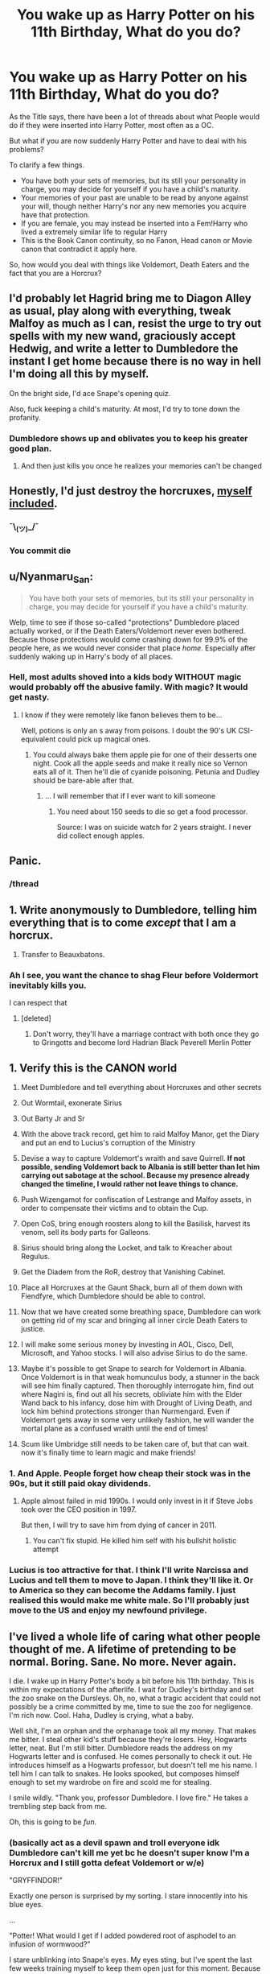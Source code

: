 #+TITLE: You wake up as Harry Potter on his 11th Birthday, What do you do?

* You wake up as Harry Potter on his 11th Birthday, What do you do?
:PROPERTIES:
:Author: aAlouda
:Score: 68
:DateUnix: 1590786118.0
:DateShort: 2020-May-30
:FlairText: Discussion
:END:
As the Title says, there have been a lot of threads about what People would do if they were inserted into Harry Potter, most often as a OC.

But what if you are now suddenly Harry Potter and have to deal with his problems?

To clarify a few things.

- You have both your sets of memories, but its still your personality in charge, you may decide for yourself if you have a child's maturity.
- Your memories of your past are unable to be read by anyone against your will, though neither Harry's nor any new memories you acquire have that protection.
- If you are female, you may instead be inserted into a Fem!Harry who lived a extremely similar life to regular Harry
- This is the Book Canon continuity, so no Fanon, Head canon or Movie canon that contradict it apply here.

So, how would you deal with things like Voldemort, Death Eaters and the fact that you are a Horcrux?


** I'd probably let Hagrid bring me to Diagon Alley as usual, play along with everything, tweak Malfoy as much as I can, resist the urge to try out spells with my new wand, graciously accept Hedwig, and write a letter to Dumbledore the instant I get home because there is no way in hell I'm doing all this by myself.

On the bright side, I'd ace Snape's opening quiz.

Also, fuck keeping a child's maturity. At most, I'd try to tone down the profanity.
:PROPERTIES:
:Author: ParanoidDrone
:Score: 89
:DateUnix: 1590795514.0
:DateShort: 2020-May-30
:END:

*** Dumbledore shows up and oblivates you to keep his greater good plan.
:PROPERTIES:
:Score: 10
:DateUnix: 1590837953.0
:DateShort: 2020-May-30
:END:

**** And then just kills you once he realizes your memories can't be changed
:PROPERTIES:
:Author: glencoe2000
:Score: 7
:DateUnix: 1590873338.0
:DateShort: 2020-May-31
:END:


** Honestly, I'd just destroy the horcruxes, [[https://i.kym-cdn.com/entries/icons/facebook/000/023/677/Screen_Shot_2017-08-15_at_11.57.51_AM.jpg][myself included]].
:PROPERTIES:
:Author: DeliSoupItExplodes
:Score: 26
:DateUnix: 1590798244.0
:DateShort: 2020-May-30
:END:

*** ¯\_(ツ)_/¯
:PROPERTIES:
:Author: panda-goddess
:Score: 6
:DateUnix: 1590810349.0
:DateShort: 2020-May-30
:END:


*** You commit die
:PROPERTIES:
:Author: TeamTonySpidey
:Score: 4
:DateUnix: 1590831199.0
:DateShort: 2020-May-30
:END:


** u/Nyanmaru_San:
#+begin_quote
  You have both your sets of memories, but its still your personality in charge, you may decide for yourself if you have a child's maturity.
#+end_quote

Welp, time to see if those so-called "protections" Dumbledore placed actually worked, or if the Death Eaters/Voldemort never even bothered. Because those protections would come crashing down for 99.9% of the people here, as we would never consider that place /home/. Especially after suddenly waking up in Harry's body of all places.
:PROPERTIES:
:Author: Nyanmaru_San
:Score: 51
:DateUnix: 1590794625.0
:DateShort: 2020-May-30
:END:

*** Hell, most adults shoved into a kids body WITHOUT magic would probably off the abusive family. With magic? It would get nasty.
:PROPERTIES:
:Author: Winterlord117
:Score: 12
:DateUnix: 1590825357.0
:DateShort: 2020-May-30
:END:

**** I know if they were remotely like fanon believes them to be...

Well, potions is only an s away from poisons. I doubt the 90's UK CSI-equivalent could pick up magical ones.
:PROPERTIES:
:Author: Kellar21
:Score: 3
:DateUnix: 1590860236.0
:DateShort: 2020-May-30
:END:

***** You could always bake them apple pie for one of their desserts one night. Cook all the apple seeds and make it really nice so Vernon eats all of it. Then he'll die of cyanide poisoning. Petunia and Dudley should be bare-able after that.
:PROPERTIES:
:Author: DeDe_at_it_again
:Score: 3
:DateUnix: 1590872189.0
:DateShort: 2020-May-31
:END:

****** ... I will remember that if I ever want to kill someone
:PROPERTIES:
:Author: Redblood_Moon
:Score: 1
:DateUnix: 1592242001.0
:DateShort: 2020-Jun-15
:END:

******* You need about 150 seeds to die so get a food processor.

Source: I was on suicide watch for 2 years straight. I never did collect enough apples.
:PROPERTIES:
:Author: DeDe_at_it_again
:Score: 2
:DateUnix: 1592242840.0
:DateShort: 2020-Jun-15
:END:


** Panic.
:PROPERTIES:
:Author: Vercalos
:Score: 68
:DateUnix: 1590788197.0
:DateShort: 2020-May-30
:END:

*** /thread
:PROPERTIES:
:Author: GoldieFox
:Score: 9
:DateUnix: 1590803582.0
:DateShort: 2020-May-30
:END:


** 1. Write anonymously to Dumbledore, telling him everything that is to come /except/ that I am a horcrux.

2. Transfer to Beauxbatons.
:PROPERTIES:
:Author: Taure
:Score: 20
:DateUnix: 1590816911.0
:DateShort: 2020-May-30
:END:

*** Ah I see, you want the chance to shag Fleur before Voldermort inevitably kills you.

I can respect that
:PROPERTIES:
:Author: aAlouda
:Score: 16
:DateUnix: 1590828587.0
:DateShort: 2020-May-30
:END:

**** [deleted]
:PROPERTIES:
:Score: 3
:DateUnix: 1590838842.0
:DateShort: 2020-May-30
:END:

***** Don't worry, they'll have a marriage contract with both once they go to Gringotts and become lord Hadrian Black Peverell Merlin Potter
:PROPERTIES:
:Author: Ash_Starling
:Score: 9
:DateUnix: 1590849485.0
:DateShort: 2020-May-30
:END:


** 1.  Verify this is the CANON world

2.  Meet Dumbledore and tell everything about Horcruxes and other secrets

3.  Out Wormtail, exonerate Sirius

4.  Out Barty Jr and Sr

5.  With the above track record, get him to raid Malfoy Manor, get the Diary and put an end to Lucius's corruption of the Ministry

6.  Devise a way to capture Voldemort's wraith and save Quirrell. *If not possible, sending Voldemort back to Albania is still better than let him carrying out sabotage at the school. Because my presence already changed the timeline, I would rather not leave things to chance.*

7.  Push Wizengamot for confiscation of Lestrange and Malfoy assets, in order to compensate their victims and to obtain the Cup.

8.  Open CoS, bring enough roosters along to kill the Basilisk, harvest its venom, sell its body parts for Galleons.

9.  Sirius should bring along the Locket, and talk to Kreacher about Regulus.

10. Get the Diadem from the RoR, destroy that Vanishing Cabinet.

11. Place all Horcruxes at the Gaunt Shack, burn all of them down with Fiendfyre, which Dumbledore should be able to control.

12. Now that we have created some breathing space, Dumbledore can work on getting rid of my scar and bringing all inner circle Death Eaters to justice.

13. I will make some serious money by investing in AOL, Cisco, Dell, Microsoft, and Yahoo stocks. I will also advise Sirius to do the same.

14. Maybe it's possible to get Snape to search for Voldemort in Albania. Once Voldemort is in that weak homunculus body, a stunner in the back will see him finally captured. Then thoroughly interrogate him, find out where Nagini is, find out all his secrets, obliviate him with the Elder Wand back to his infancy, dose him with Drought of Living Death, and lock him behind protections stronger than Nurmengard. Even if Voldemort gets away in some very unlikely fashion, he will wander the mortal plane as a confused wraith until the end of times!

15. Scum like Umbridge still needs to be taken care of, but that can wait. now it's finally time to learn magic and make friends!
:PROPERTIES:
:Author: InquisitorCOC
:Score: 19
:DateUnix: 1590810790.0
:DateShort: 2020-May-30
:END:

*** 1. And Apple. People forget how cheap their stock was in the 90s, but it still paid okay dividends.
:PROPERTIES:
:Author: horrorshowjack
:Score: 11
:DateUnix: 1590817644.0
:DateShort: 2020-May-30
:END:

**** Apple almost failed in mid 1990s. I would only invest in it if Steve Jobs took over the CEO position in 1997.

But then, I will try to save him from dying of cancer in 2011.
:PROPERTIES:
:Author: InquisitorCOC
:Score: 7
:DateUnix: 1590817969.0
:DateShort: 2020-May-30
:END:

***** You can't fix stupid. He killed him self with his bullshit holistic attempt
:PROPERTIES:
:Author: Commando666
:Score: 10
:DateUnix: 1590839741.0
:DateShort: 2020-May-30
:END:


*** Lucius is too attractive for that. I think I'll write Narcissa and Lucius and tell them to move to Japan. I think they'll like it. Or to America so they can become the Addams family. I just realised this would make me white male. So I'll probably just move to the US and enjoy my newfound privilege.
:PROPERTIES:
:Author: DeDe_at_it_again
:Score: 1
:DateUnix: 1590872718.0
:DateShort: 2020-May-31
:END:


** I've lived a whole life of caring what other people thought of me. A lifetime of pretending to be normal. Boring. Sane. No more. Never again.

I die. I wake up in Harry Potter's body a bit before his 11th birthday. This is within my expectations of the afterlife. I wait for Dudley's birthday and set the zoo snake on the Dursleys. Oh, no, what a tragic accident that could not possibly be a crime committed by me, time to sue the zoo for negligence. I'm rich now. Cool. Haha, Dudley is crying, what a baby.

Well shit, I'm an orphan and the orphanage took all my money. That makes me bitter. I steal other kid's stuff because they're losers. Hey, Hogwarts letter, neat. But I'm still bitter. Dumbledore reads the address on my Hogwarts letter and is confused. He comes personally to check it out. He introduces himself as a Hogwarts professor, but doesn't tell me his name. I tell him I can talk to snakes. He looks spooked, but composes himself enough to set my wardrobe on fire and scold me for stealing.

I smile wildly. "Thank you, professor Dumbledore. I love fire." He takes a trembling step back from me.

Oh, this is going to be /fun./
:PROPERTIES:
:Author: panda-goddess
:Score: 44
:DateUnix: 1590804106.0
:DateShort: 2020-May-30
:END:

*** (basically act as a devil spawn and troll everyone idk Dumbledore can't kill me yet bc he doesn't super know I'm a Horcrux and I still gotta defeat Voldemort or w/e)

"GRYFFINDOR!"

Exactly one person is surprised by my sorting. I stare innocently into his blue eyes.

...

"Potter! What would I get if I added powdered root of asphodel to an infusion of wormwood?”

I stare unblinking into Snape's eyes. My eyes sting, but I've spent the last few weeks training myself to keep them open just for this moment. Because that's how committed I am. I stare blankly at him for several minutes. He blinks many times. I don't. He turns away and starts the lesson.

Snape doesn't acknowledge my existence, in class or in the corridors, again.

...

I burn professor Quirrel to death. Dumbledore looks relieved and tells me it's my mother's love protecting me. I tell him I used Fyndfire.

...

They think I'm the heir of Slytherin. I tell them if I wanted to kill someone, no one would ever know. They believe me.

...

A dementor walks into the train. I stare at it. It backs away slowly. Professor Lupin pretends to be asleep. I steal his chocolate.

...

My bogart is not a dementor. My bogart is not Voldemort. It's a girl, Harry Potter's age, Harry Potter's height, no one recognizes. The bogart is me.

...

I put my name in the Goblet of Fire. I do it in front of everyone, while making eye contact with Dumbledore. Cedric Diggory is picked as the Hogwarts champion. That's fair. He's a much better person than I am.

I vow to not let him die.

...

Barry Crouch Junior tries to kill me once.

Once.

...

I stab Cedric before the final task. He spends it on the hospital wing. But he lives. That's what matters.

...

I changed too much now. I don't know what Voldemort will decide to do. Nor Dumbledore.

I'm scared.
:PROPERTIES:
:Author: panda-goddess
:Score: 44
:DateUnix: 1590805545.0
:DateShort: 2020-May-30
:END:

**** Luna Lovegood stares at her bullies with wide, unblinking eyes as they laugh at her. I stand by her side and stare with my own wide, unblinking eyes. They stop laughing. They never laugh again. Luna turns to me and smiles.

I steal her shoes and run away. I don't know how to be a good person.

(dunno how 5th year goes without voldy being around, i just know protec Luna is v important. Maintaining chaotic neutral status is also important)
:PROPERTIES:
:Author: panda-goddess
:Score: 24
:DateUnix: 1590816178.0
:DateShort: 2020-May-30
:END:


** "Fuckin study I guess"

In all seriousness after the usual ascertaining that this isn't a dream after reading a reddit prompt, mourning for my lost life, etc. I'd probably just study really hard. Harry thrown back in time might be able to knock out all of the Horcruxes by his twelfth birthday but there is no way in hell I could do it. I'd need to know as much as possible about both magic, and the truth of canon vague aspects of the world.

Things that I could manage while developing skills would be arrange confrontations with Quirrel and Lockhart early in the hope of getting a more decent education (as well as getting dangerous men away from children). Snatch the map from the twins as a prank discover Peter Pettigrew and get him taken care of as well as Sirius. Pump Hagrid for information about James friends to provide explanation for recognizing Peter's name.

Grab the diary from Ginny at the burrow before she has a chance to be enthralled by it, bring it to Dumbledore, fall back on the "don't trust a thing that thinks if you can't see where it keeps its brain" as excuse for suspicion. Hope that Dumbledore is able to get some info from Tom through like, veritaserum laced ink or something.

Third year I'd take an interest in divination to see if there are any aspects of the branch of magic that are useful other than the Trelawny style propecies. Use that to spin some bullshit about divining/sensing the location of dark artifacts, especially after sensing/finding one in Grimmauld place once Sirius is free and rehabilitated. (Assuming Sirius is not okay to take guardianship until summer between year 2 and 3) Let Dumbledore think that it's due to the connection between my scar/horcrux and the others. Dumbledore takea out all Horcruxes except scar by the start of year four.

Canon most likely has completely broken down by now without Wormtail crawling back to Voldemort in Albania. Bertha Jorkins lives, Voldemort doesnt know about the tournament. Crouch Jr is under extreme spell limitations after his moment of freedom at the world cup and wont be going anywhere without Voldemort and Peter to rescue him. By all indications Voldemort was ready to hide in Albania until another tempting source of rebirth arose.

Enjoy watching the Triwizard tournament. Voldemort doesnt return.

Work my way through OWL year with a competent teacher hopefully, should be no reason for Umbridge without Fudge on the defensive. Continue extreme self study regardless. Top of the class hopefully.

Enjoy sixth year. Don't date children.

Enjoy seventh year. Rock the NEWTs. Presumably get told about the scar horcrux at some point during or after the school year. Work with Dumbledore on possible ways to survive its destruction. Maybe involve Flamel who should still be alive. Hopefully discover a safe way to destroy the horcrux without Voldemorts involvement. Without any anchors remaining, his soul drifts on to the next great adventure.

If both solution except canon Deus Ex Machina will do, plot with Dumbledore for best and safest way to engineer the end of Voldemort. Continue extensive self study and training under Dumbledore. End fight however that goes.

Work in the Aurors for a while. Conduct successful raids and arrests on various death Eaters. Go into politics for a while. Use game and money to pass laws preventing people from using game and money to pass laws. Reform society entirely in my own vision of justice and mercy. Retire to teach at Hogwarts and play 10 pin bowling with the spry old man that is Dumbledore.
:PROPERTIES:
:Author: Kingsonne
:Score: 7
:DateUnix: 1590811535.0
:DateShort: 2020-May-30
:END:

*** At what stage do you start dating? Just wondering.
:PROPERTIES:
:Author: HeirGaunt
:Score: 2
:DateUnix: 1590830154.0
:DateShort: 2020-May-30
:END:

**** Not OP, but probably early 20s and only with people I didn't know growing up the so it doesn't feel like I was grooming them. Wizard live longer, plenty of time without being a pedo.
:PROPERTIES:
:Author: SirYabas
:Score: 5
:DateUnix: 1590850196.0
:DateShort: 2020-May-30
:END:


*** Offing Pettigrew would be the easiest task and could be taken care of immediately. Just lie and say you saw a man turn into a rat and report it.
:PROPERTIES:
:Author: CalamityJaneDoe
:Score: 2
:DateUnix: 1590883667.0
:DateShort: 2020-May-31
:END:


** The very first thing Petunia Dursley heard from the room where her son and nephew were sleeping was a very loud bang. The second thing she heard was a very loud, "WHAT THE FUCK!!".

Also wizarding world get ready for the most anti-social, anxiety riddled, profane eleven year old. Like imagine how much you hate year 5 Harry and his angst, dial that to 11 and then place that in year 3. Boom that's how the entire wizarding world realized Harry Potter wasn't arrogant like his father, or attention seeking, but instead the chosen one is a major asshole, but is relatively quiet about it. Oh and don't forget a lot of stink eyes, and no stupid hero complex.
:PROPERTIES:
:Author: NerdLife314
:Score: 18
:DateUnix: 1590810178.0
:DateShort: 2020-May-30
:END:


** Honestly? Ditch the whole country and go to some remote magical school. I won't /couldn't take the type of nonsense Harry had to put up with.
:PROPERTIES:
:Author: LilythDarkEyes
:Score: 14
:DateUnix: 1590813188.0
:DateShort: 2020-May-30
:END:


** Get in touch with Dumbledore at the earliest possible opportunity so I can spill everything I know (and urge him to actually tell people about shit). The only advantage I'd have (aside from anything Harry has, I guess) is knowledge, so there's absolutely NO reason I should be the one to do anything when I could just tell other people about it. I know zero magic. I don't have any illusions about how competent I am (Hint: Not very). I'd rather wash my hands of the situation as soon as possible.

After that, I dunno, I guess I'd ask Dumbledore to temporarily fork over the Deathly Hallows so I could get rid of the scarcrux and see of there's any adult tutoring available since I'm, y'know, not really a child.
:PROPERTIES:
:Author: lazypika
:Score: 4
:DateUnix: 1590827251.0
:DateShort: 2020-May-30
:END:

*** The Deathly Hallows dont wouldn't do anything against the Horcrux, one makes you invisible, one is a neat wand and the other lets you talk with the Dead, none of that is useful here.
:PROPERTIES:
:Author: aAlouda
:Score: 1
:DateUnix: 1590827632.0
:DateShort: 2020-May-30
:END:

**** My b, I misremembered a quote from the King's Cross scene in the 7th book. And even if they were able to confer "Master of Death" status, it'd be too casual for me to be considered their master. In that case, it should be possible to trick Voldemort into performing the blood-taking ritual after Dumbledore obliviates my memories of it (to make sure I'm actually unwilling). If that doesn't pan out, I guess I'd just take one for the team.
:PROPERTIES:
:Author: lazypika
:Score: 1
:DateUnix: 1590829001.0
:DateShort: 2020-May-30
:END:


** Get started on the Horcruxes early. Like, EARLY. Right after Quirrell dissolves. With the correct setup, hopefully you can dust Voldemort in the graveyard, just bring hella backup, and make sure HIS doesn't even show up.

If it seems too risky, just let things play out as they did, but find some other way for the chain of custody on the Elder Wand to go my way.

Also, murder Death Eaters. Lotsa lotsa murder on Death Eaters. JKR's Harry operates from the angle that killing is the worst thing ever. I wouldn't have that rule. The kid gloves would come off. I think Sirius and Remus could be talked into going all John Wick. And if Dumbledore advised against it, I'd point out what a GARGANTUAN HYPOCRITE he is.

I'd introduce Ron to Susan Bones or w/e and keep Hermione AND Ginny AND Luna for myself in school. (unless Ginny was SUPER jealous and didn't wanna swing. Not risking it.)

Also fuck becoming an Auror. In this 'line I'd have the Potter inheritance (and also possibly Sirius' too if he wound up getting himself killed). I'd just be a rich guy. If Ginny wanted to work I'd support her but I would just have rich guy hobbies and maybe start a business. Hell, maybe I'd buy a Quidditch team if I could afford it.

Did I mention that even if I fooled around at Hogwarts, I'd still marry Ginny? Yeah, I wouldn't mess with that. Harry/Ginny is something I don't mess with in general.
:PROPERTIES:
:Author: Darkhorse_17
:Score: 10
:DateUnix: 1590800263.0
:DateShort: 2020-May-30
:END:

*** bring the fucking SAS in if you have to
:PROPERTIES:
:Author: patriot_man69420
:Score: 3
:DateUnix: 1590809600.0
:DateShort: 2020-May-30
:END:


** Checking if a Jump-chan is somewhere to see 😉
:PROPERTIES:
:Author: RexCaldoran
:Score: 3
:DateUnix: 1590786890.0
:DateShort: 2020-May-30
:END:


** Become a Dark Lord, duh.
:PROPERTIES:
:Score: 3
:DateUnix: 1590812753.0
:DateShort: 2020-May-30
:END:


** Die on my birthday. It's the same as Harry's birthday, so it checks out. I'm Fem!Harry, hopefully. Rose, maybe? That sounds like a common enough name, but it's still a flower. Get used to referring to myself as "Rose Potter" instead of my former name. I'd spend some time admiring my new appearance- green eyes, oh yeah!! And then I would have a nervous breakdown. I would not be in gryffindor, that's for sure. I'd likely be a ravenclaw, or maybe hufflepuff. Anyway, I would try to befriend Hermione, Ron, Neville, and eventually Luna when she starts Hogwarts. Also, Cedric, although I'm not sure he would listen to a little eleven year old. (I just wanna find a way to convince him not to put his name in the goblet so he doesn't die :'( Early on, I would try to explain to Dumbledore everything I know, because love him or hate him, I'm sure as azkaban not doing it alone, or at least not with a bunch of kids. I think he would believe me, because couldn't he just verify it with legilimency? Anyway, Peter Pettigrew's going in the slammer if I have anything to say about it. Ron will thank me later. I'm also gonna invade Ginny's luggage as soon as she arrived at Hogwarts. She'll thank me later, too.. That's all I can think of as of now. I'd try to spend as much time as possible having fun in the castle while it's still safe, you know?
:PROPERTIES:
:Author: Renigee
:Score: 3
:DateUnix: 1590813340.0
:DateShort: 2020-May-30
:END:


** Assuming Dumbledore is a good, smart person who means well (obviously barring the narrative necessities of his incompetence), I would talk to him first and try very hard to brainstorm a way to keep Voldemort trapped instead of killing him.

To ensure Harry's survival, Voldemort must tether him to life via Lily's sacrificial protection and kill him personally - with the amount of bloodshed that could be avoided in preventing Voldemort's resurrection, this plan becomes difficult to justify, especially with prior knowledge to prevent it. If it's not possible to contain him after the events of book one, deal with Pettigrew and Crouch - who would help him rise then?

Arguably, all this simply delays the inevitable. Perhaps prophecy would still come calling regardless of these decisions, in which case I think the war would likely be as bloody and hard as it was in canon.

Minus the management of Voldemort, I'd be studying magic to the exclusion of all else and really just enjoying magical life as much as possible.
:PROPERTIES:
:Author: fitzchivalrie
:Score: 3
:DateUnix: 1590814375.0
:DateShort: 2020-May-30
:END:

*** u/aAlouda:
#+begin_quote
  - with the amount of bloodshed that could be avoided in preventing Voldemort's resurrection, this plan becomes difficult to justify,
#+end_quote

If you get him to like you Canon Dumbledore would probably be okay with that, just look at what he says to Harry in Order of the Phoenix

#+begin_quote
  `I cared about you toy much,ʹ said Dumbledore simply. `I cared more for your happiness than your knowing the truth, more for your peace of mind than my plan, more for your life than the lives that might be lost if the plan failed. In other words, I acted exactly as Voldemort expects we fools who love to act.

  `Is there a defence? I defy anyone who has watched you as I have ‐ and I have watched you more closely than you can have imagined ‐ not to want to save you more pain than you had already suffered. *What did I care if numbers of nameless and faceless people and creatures were slaughtered in the vague future, if in the here and now you were alive*, and well, and happy? I never dreamed that I would have such a person on my hands.
#+end_quote

So letting Voldemort kill lots of people to give you a chance to survive is in character.
:PROPERTIES:
:Author: aAlouda
:Score: 1
:DateUnix: 1590828210.0
:DateShort: 2020-May-30
:END:


** Run laps around the Black Lake at Hogwarts. Running around Scottish lakes makes a wizard powerful, it is known.
:PROPERTIES:
:Author: avittamboy
:Score: 3
:DateUnix: 1590819393.0
:DateShort: 2020-May-30
:END:


** First, I run to Honolulu with Merlin. F*ck everyone.
:PROPERTIES:
:Author: NathemaBlackmoon
:Score: 3
:DateUnix: 1590824786.0
:DateShort: 2020-May-30
:END:


** Keeps things the same until I get to hogwarts talk to the sorting hat see if fanon has any basis Try to use the room of requirements to see if there are alternative ways to remove a horcrux from a person Or to merge the horcrux with myself disconnecting it from Tom and acquiring his abilities/memories if possible If not able to accomplish any of that figure out if Dumbledore is trustworthy if he is then tell him i am a seer and tell him about the horcruxes without telling him about the ring until the end using the diadem as proof Learn MAGIC! Seriously tho my actions from the moment I woke up started changing everything meaning that my plot armour is gone and as a grown man (mentally) and knowing that there is an actual threat to my life I should be able to focus and prioritize a lot better than Harry did Try to learn occulemency And start experimenting with rituals to figure out which ones have negative side affects (don't want to end up like Tom) Kill quirell during a feast maybe Halloween do it in front of a lot of witnesses so that nobody can deny toms survival
:PROPERTIES:
:Author: Kingslayer629736
:Score: 5
:DateUnix: 1590796517.0
:DateShort: 2020-May-30
:END:


** I'd probably just take whatever time I have left in that world to be briefly a kid again. No worries beyond trivial homework, no complicated math (Thanks, Wizarding education with optional Arithmancy)

Explore Hogwarts, obviously. Though with a measure of care.

No playing Quidditch. Never been very athletic in my current life, and considering a particularily bad rollercoaster made me puke, that is just asking for trouble. I'd totally root for whatever House I end up in, though. Which would probably be Hufflepuff or Ravenclaw. Gryffindor is possible even if I have never been particularily brave, but I dunno.

I'd totally treasure the Invisibility Cloak though, and hide it well. That Hallow is not leaving my possession again until the day I die. If I can, I'd get the Resurrection Stone too, and reset it in a ring after doing an academic exercise. I would have little desire to summon James and Lily, but there are deceased relatives from my old life I'd love to have a talk to again, if that is possible. Say goodbye properly, so to say. But after that the Stone can be a ring garnet once more. The Wand is cursed, and I would never want to willingly possess it. If I did happen upon it, I would place it deep beneath the tomb of Antiochus Peverell, and obliviate myself of the knowledge. It deserves to be laid to rest.

I'd probably be less awkward around girls, owing to whatever maturity I gained post puberty. I would not date, however, as my mind is that of a 20 year old. Maybe someone older or long after Hogwarts. Probably not, however.

As for defeating Voldemort ?

I'd be unable to.

Might as well live those few years I do have with comfort and see all there is to see before I die to a second Avada Kedavra. That would still be nice.
:PROPERTIES:
:Author: Foadar
:Score: 6
:DateUnix: 1590807355.0
:DateShort: 2020-May-30
:END:


** Get some gold coins and wave bye to them wizards. Ain't got the time
:PROPERTIES:
:Author: ddfence
:Score: 2
:DateUnix: 1590816386.0
:DateShort: 2020-May-30
:END:


** Learn the imperius, obliviate, and confundus and take advantage of the centaur's beast classification. No pesky unforgivable laws there.

Jokes aside (or am I?), I'd talk to Dumbledore. I imagine that would resolve most of it and if not I can always move to another country and avoid Voldemort.
:PROPERTIES:
:Author: Impossible-Poetry
:Score: 2
:DateUnix: 1590820079.0
:DateShort: 2020-May-30
:END:

*** You're still a Horcrux though, and moving away wouldn't protect you from Voldemort should he return(as we se with Karkaroff).
:PROPERTIES:
:Author: aAlouda
:Score: 1
:DateUnix: 1590827896.0
:DateShort: 2020-May-30
:END:


** Out Peter pettigrew and spend some time with my good ol' god father. Probably try to set him up with Remus.

I'd be nice to Draco so I don't have to de with him being a little bitch (he's my third favorite character but he is still a little bitch)

Befriend Hermione, Ron, Ginny, Luna, maybe Cedric, have a better relationship with Fred and George because they are amazing.

I don't think I would be in griffindor, because I'm a coward, so I'd probably be in slytherin.

Ace snape's pop quiz

Definitely try to destroy the horcruxes early so I can enjoy my years at Hogwarts.

100% not falling for the vision voldy sends in fifth year that gets Sirius killed. Pretty much just defend Sirius at all costs

Try not to get attached to people who I'm not sure I'll be able to save like Cedric
:PROPERTIES:
:Author: zoomerboi69-420
:Score: 2
:DateUnix: 1590828469.0
:DateShort: 2020-May-30
:END:


** Alert CPS to get away from the Dursleys PS: decline the invitation to Hogwarts and instead go to a different school that is not a boarding school OR search up a magic school that just offers courses I could take that interest me instead of full time schooling s OK I could go to muggle school
:PROPERTIES:
:Author: TeamTonySpidey
:Score: 2
:DateUnix: 1590830563.0
:DateShort: 2020-May-30
:END:


** Panic, alert CPS, hide in muggle world (change name completely, different country, makeup for scar, contact lenses and different hairstyle as well as dye the hair. Because no way in hell would i fight an insane voldemort and his band of fanboys/girls.

When people come looking I would be like: "Harry who? Never heard of him"
:PROPERTIES:
:Author: TeamTonySpidey
:Score: 2
:DateUnix: 1590831123.0
:DateShort: 2020-May-30
:END:


** Well go through all of it till diagon alley because you see there you get to play with Draco befriend him and then on the train let him and Ron tear each other's throats out and just set them against each other so I can have some peace. Other Han that just play it smart learn as much as I can on another note by like 4-5th year I'd probably be using unforgivables on Voldemort because fuck it don't put your self at a disadvantage if you don't have to. And I'd probably be a slytherin after that sentence.
:PROPERTIES:
:Author: Spider_j4Y
:Score: 3
:DateUnix: 1590806128.0
:DateShort: 2020-May-30
:END:


** When i read the title of the post while scrolling down, my verbal reaction was "F**King Cry".

And while that is almost definitely true, knowing as I do the various tragedies that surround my new life and future. For that first day there is one major thing I would change and a couple things that may be possible but would probably need to wait.

The major change, I ask Draco to help me pull a prank on "An annoying redhead I saw shouting in the second hand robes store" You see he had a pet rat and how funny would it be if the Aurors got an anonymous tip that his family was harboring a criminal hiding as an animagus. it would take a bit more finessing than that but you get the gist.

The other things I would look into are less opportunistic and more about quality of life.

Some stereotypical shopping, new clothes/glasses, some more books so I can read about more than just the first year curriculum. Buy a trunk that can shrink so I can hide it or carry it with me ("so the Dursleys cant lock it away" I would tell Hagrid), if auto shrinking is not a canon enchantment then I would get a undetectable expansion charmed bag to shove my stuff in, that at least I know is doable as Hermione had a purse she fit a whole portrait through fitting a trunk into a backpack should be easy.

Talking to my account manager about some very profitable investments (this might need to wait so I could be on time to meet Draco). Visiting a magical general practitioner (not all healing has to happen at Hogwarts or a hospital) to do a full physical and make sure there is nothing that needs fixing. Stock up on non perishables so I know the Dursleys cant starve me if I don't need them for the rest of this summer than at least they won't go bad.

And then I go "home" and study all about magic waiting to hear about the fireworks I set off with my prank.
:PROPERTIES:
:Author: Gryphon17
:Score: 5
:DateUnix: 1590807758.0
:DateShort: 2020-May-30
:END:


** Become a magical drug dealer.

Why kill Voldemort when I can fund him directly, and if he can bring back James and Lily cool.

I'd be sorted into Hufflepuff but if not then my ambition would be to get a harem.

Maybe be Wizarding Iron Man for fun, self sacrifice to get rid of the Horcrux.

This is me just playing I guess...

If I'm serious I'd have fun in Hogwarts, bully Draco for a bit. Make a shitty band and perform music ripped from the .muggle world that hasn't been released yet...

Make Hermione guess as to what iam, tell Dumbledore about the Horcruxes and let him deal with it.

Be the worst student and get in trouble, make a team with Fred and George and battle the slimy snakes.

Join a Quidditch team and if a player touches me I'll jump off my broom and tell murder to get a penalty, start a couple riots, annoy the house elfs.

Try to get blue flames and a katana and force people to call me Rin...

Also I'd fuck about with the Dursleys like burning their house down, getting Dudley drunk at 9 by switching his water...

Honestly I'd just have fun and await the day I die wondering what will happen to me? Do i die as Harry Potter or has my previous life started to be resumed?
:PROPERTIES:
:Author: CinnamonGhoulRL
:Score: 4
:DateUnix: 1590787243.0
:DateShort: 2020-May-30
:END:

*** Don't forget to bet the entire contents of your Gringots vault on the Quidditch World cup outcome!
:PROPERTIES:
:Author: Rose_Red_Wolf
:Score: 3
:DateUnix: 1590794330.0
:DateShort: 2020-May-30
:END:

**** Bagman absconded with the money he should have paid out tho
:PROPERTIES:
:Author: chlorinecrownt
:Score: 2
:DateUnix: 1590799498.0
:DateShort: 2020-May-30
:END:

***** Don't go through bagman
:PROPERTIES:
:Author: Garanar
:Score: 7
:DateUnix: 1590808869.0
:DateShort: 2020-May-30
:END:


*** Have a !redditGalleon

​

(did that work?)
:PROPERTIES:
:Author: harry_potters_mom
:Score: 1
:DateUnix: 1590792195.0
:DateShort: 2020-May-30
:END:

**** That only works in the [[/r/harrypotter][r/harrypotter]] sub.
:PROPERTIES:
:Author: aAlouda
:Score: 2
:DateUnix: 1590792909.0
:DateShort: 2020-May-30
:END:

***** That's embarrassing. Well, great post!
:PROPERTIES:
:Author: harry_potters_mom
:Score: 3
:DateUnix: 1590792965.0
:DateShort: 2020-May-30
:END:


** Welp, in order:Year one:-Go shopping with Hagrid

-Study. Like, a lot. Try to figure out how close of a blood relation needs to be for protections to work, ask Dumbledore about it if necessary (that one propably after he tells me)

-Go RoR -> mirror of Erised instead of taking the scenic route, try getting the stone. Fail miserably because i actually want the damn thing, but i'd be damned if i didn't try.

-Do nothing worthy of note, let Quirellmort wither away on his own gazing away at the mirror at the end of the year.

-Oh yeah i've got no clue how i'd be sorted tbh. Might just go Gryffindor. Be mates with Ron because why not, bloke's a great dude.

-Not touch Sirius/Pettigrew affair, Sirius did well enough for 10 years, he'll make it another 2, and i don't want a surprise!Voldemort getting at me before schedule. Or expected!Voldemort at all if possible.

-Get some info from Dumbledore about why i'm at the Dursleys (tied with point 4 and blood protection effectivness), ask about Voldie's real name

Year 2:

-Tell Dobby i'm a good boy and i know all about The Plot (TM) and he needn't worry, now give me back me paper since i need some of that human contact and help getting out

-If i've managed to befriend Ron - go canon route, go to signing, 'see' Malfoy slipping diary into Ginny's cauldron, retrieve Book of Doom (TM)

-Give the book to Dumbledore, say it's funny since it writes back to me and says it's Tom Riddle

-Chill for the rest of the semester

-Look up Patronus charm

Year 3:

-Not get kissed by SoulEaters

-Tell Marge to stuff it

-Pet the Friendly Black Doggo

-Learn Stun and Animagi Detection Charm

-Give a pet rat to Dumbledore

-Chill for the rest of the semester

Year 4:

-See that damn Cup with me new Godfather (hopefully)

-Check that 'empty' seat next to Winky

Then it all hinges on how did Peter and Crouch debacles went. If they both locked up - chill for the next few years. If not, and The Plot is back on track (easy to tell since Soul Link will give me some funny dreams if Voldie's coming):

-Get into tournament, 'cause i really have no choice.

-Try to make it through

-"Oy, Cedric, what if it's not a real cup but another obstacle? Do that thing from the first task and send a doggo to check before we grab it"

-<shocked pikachu face>

-Red sparks go brrr

-Talk to Dumbles about Soul Link Dreams, ask for Occlumency lessons

If i fuck up and Voldie's comes back anyway:

-Since i didn't dust Quirell, he doesn't know about blood protection. Chill and let him off himself the next time he tries to kill me.

-Once i learn Occlumency - tell Dumbledore about 'last funny dream i had' about a shack with a ring in it. Tell him to take backup/me so he doesn't get offed by it.

-Then chill, study soul magic and hope Voldie ain't comin' back with me blood, cause if he does i'm screwed - i know about 'screwy love magic plot Dumbledore figured out' and i won't sacrifice myself since it's me and not Harry - either live my peacful days out, or try to separate the soul of Voldemort from me somehow, or bank on my soul being a different entity than Harry's+Voldie's so i can tank a killing curse and still stay there.

Then finish Hogwart's, figure out how to get muggle proof of education and go to med school instead of engineering this time around while studying magic in my free time since i'd prefer some easier university this time around. Go check if this pararell Universe has my own version living in it unawares of magic, if so - give a primer about it once that counterpart is in me twenties so i don't have to deal with fear of death no more.
:PROPERTIES:
:Author: Von_Usedom
:Score: 2
:DateUnix: 1590821258.0
:DateShort: 2020-May-30
:END:


** Cry. Literally that's it. Just cry
:PROPERTIES:
:Author: donnor2013
:Score: 1
:DateUnix: 1590823808.0
:DateShort: 2020-May-30
:END:


** Well, one thing is for sure, I'd actually try to LEARN magic. Instead of doing the bare minimum like harry did. Come on, you lived your entire life in an abusive household, find out that you have MAGIC, and you're not going to devour everything you can get your hands on about your new world? Oh no, i have to do MAGIC homework at my MAGIC school where i learn MAGIC!!!! I just want to play chess and goof off. -.-'
:PROPERTIES:
:Author: Winterlord117
:Score: 1
:DateUnix: 1590825616.0
:DateShort: 2020-May-30
:END:

*** Harry was above average in everything, always did his homework and spend a lot of time studying, he may not be Hermione, but he didn't just do the bare minimum.
:PROPERTIES:
:Author: aAlouda
:Score: 1
:DateUnix: 1590827730.0
:DateShort: 2020-May-30
:END:

**** He was above average in defense. Hermione did most of Ron and Harry's homework, and they couldn't be bothered to train or focus on learning despite KNOWING that some mad bastard wanted to kill him.
:PROPERTIES:
:Author: Winterlord117
:Score: 1
:DateUnix: 1590827816.0
:DateShort: 2020-May-30
:END:

***** You're talking about fanon Harry, Canon Harry(and Ron) got above average grades in everything except Histroy and Divination and Hermione told them to do their homework, but she never made it for them. Also they did bother to train after Voldemort came back, thats what the whole DA was about.
:PROPERTIES:
:Author: aAlouda
:Score: 2
:DateUnix: 1590828786.0
:DateShort: 2020-May-30
:END:


** Use (abuse?) the shit out of my wealth. Let's face it, I'd never become a wizard the caliber of Dumbledore or Voldemort. So instead I'll deck myself out with enchanted gear from head to toe and have potions and items for every occasion inside my expanded pockets. Maybe hire some bodyguards too.
:PROPERTIES:
:Author: rek-lama
:Score: 1
:DateUnix: 1590832352.0
:DateShort: 2020-May-30
:END:


** Obviously get my eyes fixed. How could that not be the very first thing? He's practically blind without glasses. And why are his eyes so bad? It's not like he's been playing the PlayStation for the last 10 years.

Go to Gringotts and apply for a credit card because of course they have that. They do business with Muggle currencies you dolt! Those money grubbing goblins probably started the whole idea of high interest rates. He was just too stupid to not ask for it.

Then get myself a house elf because having his own magical slave would have saved so much time.

Then get myself a bloody enchanted trunk to live in so we can all stop whining about living under the stairs when it contains a copy of a $50 million Bel Air mansion. You'd wish you lived under my stairs bitch.
:PROPERTIES:
:Author: gailee8383
:Score: 1
:DateUnix: 1590833138.0
:DateShort: 2020-May-30
:END:


** I'd say fuck the wizzarding world, track down the muggleborns I remember from the book and start my own school, with blackjack and hookers, in fact forget about the school.

The rest of the plan is just a list of stock options.
:PROPERTIES:
:Score: 1
:DateUnix: 1590838141.0
:DateShort: 2020-May-30
:END:


** I would immediately send an anonymous letter to Amelia bones(with a return address). No way in hell I'm dealing with Dumbledore by myself. Then go to Gringotts to see if they can detect/remove the soul jar. IF I make it to Hogwarts, go to the room of requirement and stay there for the duration of the School year, make it look like a library to I can tempt Hermione to visit me on Halloween(no I'm not dealing with the troll). Ask a house elf to bring me/us food, or sneak into the kitchens, whatever works. Oh, and I would sort Ravenclaw. Let the adults deal with this crap for once.
:PROPERTIES:
:Author: Blade1301
:Score: 1
:DateUnix: 1590840518.0
:DateShort: 2020-May-30
:END:

*** Why would you go to a bank to deal with a Horcrux?
:PROPERTIES:
:Author: aAlouda
:Score: 1
:DateUnix: 1590841132.0
:DateShort: 2020-May-30
:END:

**** Because there happens to be a horcrux in the bank. If they can at least detect mine, I can tell them there might be one somewhere below. If I'm still a horcrux, I'm getting the hell out of dodge, immediately. I need to find a way to get rid of the thing. I won't find that at Hogwarts, thank you Dumbledore.
:PROPERTIES:
:Author: Blade1301
:Score: 1
:DateUnix: 1590841640.0
:DateShort: 2020-May-30
:END:


** Assuming that my Current memories are untouchable from stuff like memory charms,legilimens,obliviation,ect. without my express permission.

Go Threw the Diagon alley trip so hagrid can collect the Stone before Quirrell Steals it.

Then go to Hogwarts Get the attention of Dumbledore ask him to Summon a House elf and have it lead us to the Room of requirement.

Summon a Room with a Set of the Canon Books in it and have Dumbledore Read them. and then have him Deal with the Horcruxies.

As for dealing with the Main piece of Soul, either Feed it to a Demetor or Try throwing it threw the Veil of death.( If that dosn't work then see if the Room of requirement has any solutions. If no solution exists then Hope that Dumbledore and Smarter people can make a New one.)
:PROPERTIES:
:Author: Call0013
:Score: 1
:DateUnix: 1590848071.0
:DateShort: 2020-May-30
:END:


** I put on Harry's invisibility cloak (don't know its canon or fanon), it can get me past every ward undectable. I loot every death eater, uncover all ministry stooges secrets and destroy Voldemort's power base.
:PROPERTIES:
:Author: IamPotterhead
:Score: 1
:DateUnix: 1590853463.0
:DateShort: 2020-May-30
:END:

*** Fanon, in canon Harry's cloak just makes him invisible, it has no defence against any other form of detection with and without magic.

Its only other special trait is that its really durable and resistant to spells, though you can still affect the caster under it normally.
:PROPERTIES:
:Author: aAlouda
:Score: 1
:DateUnix: 1590854927.0
:DateShort: 2020-May-30
:END:


** Book Canon is very incomplete and full of holes, so planning would actually require more exploration of that world(unlike if you went into say LOTR)

But I would most likely panic, then think, then when Hagrid shows up, I would see exactly how much money is left in the Vault, if there are other Vaults and other such resources

If there's enough money, ditch the Dursley's, fuck magical protections who never did anything.

Then I would talk to Dumbledore(or write), see if he can't imprison the spirit of Tom Riddle that is in Quirrell, start destroying Horcruxes covertly, learn a lot of magic. Destroy the diary in the second year, see if I can tame the Basilisk, if not, release the roosters. Free Sirius, fix Kreacher, destroy the locket. See if I can't finish OWLs and NEWTs early.

On 4th year, probably try and fail to woo Fleur(or succeed! Who knows.). Capture Barty Jr if possible. Then things would change enough for planning to be ineffective.
:PROPERTIES:
:Author: Kellar21
:Score: 1
:DateUnix: 1590861035.0
:DateShort: 2020-May-30
:END:


** 1.  Spend time getting to know the Dursleys. There's gotta be a soul underneath that harsh jealous abusive exterior. I refuse to believe Dudley is a lost cause at 11.

2.  Ask Hagrid to not attack my family.

3.  Ignore Hagrid entering that vault.

4.  Be as nice to everyone as I can. Got to keep my enemies closer.

5.  Play along with the story line and don't change a thing.

6.  Actually, let's study more.

7.  Spend time with Severus Snape. Act hurt when he insults me.

8.  Get contacts, I need Lily's eyes to really get him attached.

9.  Destroy the diary as planned.

10. Go back into the chamber and explore.

11. Destroy the Diadem.

12. Get a second wand.

13. Don't change 3rd year.

14. Let Voldemort rise but don't bring Cedric.

15. Stun and bind the rat, kill the snake.

16. Attack Voldemort with the second wand with scrougify. He will choke on the bubbles.

17. Take the rat, the corpse and the snake back to Hogwarts.

18. Destroy the ring.

19. Destroy the locket.

20. Break into Gringotts and destroy the cup.

21. Commit suicide in Bellatrix's Vault.
:PROPERTIES:
:Author: DeDe_at_it_again
:Score: 1
:DateUnix: 1590872034.0
:DateShort: 2020-May-31
:END:


** Well, first I'd scream "Fuck! When I said I wanted to go to Hogwarts this is NOT WHAT I MEANT!!"

I'd keep my current adult personality, because I /really/ don't want to go through my teenage years again. Once was enough, thank you very much.

The most important thing I need to do first is obtain a source of my medications, because if I'm going to defeat the Dark Lord then I can't have my OCD and ADD in the way. I'll have three weeks to get my hands on them or I'm dead. Literally.

Once I have the medication (maybe I can get Hagrid to hook me up) I spend the summer studying and carefully tapering up to my current dosage (I'd probably die if I immediately went for my current dose, doctors already pause when I tell them how much I take). Though instead of an owl, I'd have Hagrid get me a cat, because I'm a cat person. In fact, I'd make him get me Crookshanks. Sorry Hermione, but I need the super intelligent cat.

Now it's time to turn on the charm. I try to befriend or at least be very cordial with everyone I come across (yes, even Malfoy), because then they'll be more willing to help me. Sure, Malfoy, I'll be your friend. Here, Ron, let me buy us a bunch of snacks. Wow, Hermione, it's super cool that you can already do a few simple spells! Absolutely Neville, I'll help look for your toad!

The second biggest hurdle will be getting into Gryffindor. I'm very much a Slytherin (my relentless determination and ability to play a ton of roles), but I need Ron and Hermione. To accomplish this, I'll let the Sorting Hat see my non-Potter memories and tell it I have a mission so it has to put me in Gryffindor. If I don't get into Gryffindor, I immediately leave Hogwarts and transfer to Ilvermorny because fuck this. The Dursleys would be all too glad to ship me off to America. Once there, I establish contact with my parents, become a dear family friend, and have a nice, peaceful life.

Okay, I make it into Gryffindor. I make friends with everyone there. Then, I turn the charm on my teachers. Growing up I was always the teacher's pet, so this won't be hard. The biggest challenge will be getting Snape to like me, but since I'll be fem!Harry I won't remind him as much of James. I'll be respectful, polite, and helpful. I'll work extra hard and butter him up. I'll tell him how much I admire him. Hell, I'll even get him a Christmas present, and a birthday present, too.

Once Snape likes me, I go in for the kill. I change my behavior suddenly so he gets suspicious and reads my mind to find out what's up. That's where I'll let him see my "real" memories and how everything plays out. He will immediately march me off to Dumbledore to verify what the fuck is going on. My knowledge lets Dumbledore know where all of the horcruxes are and that Sirius is innocent. Since I am only 11 and Dumbledore now has everything he needs to know, he can do it all himself.

I use Parseltongue to help Dumbledore defeat the basilisk so the sword of Gryffindor is strong enough to destroy horcruxes. He then goes out and destroys them. The Diary will be hard to get, though, right? Nope! Remember how I befriended Draco, too? I get him to get the diary for me and bring it to Dumbledore. Bing bang boom, horcruxes dealt with.

BUT! Do I ever have a fantastic plan for getting rid of the horcrux inside me. And Nagini.

We reveal Pettigrew to the world and I go off to live with my godfather Sirius Black, because fuck those Dursleys. I already have enough torment in my brain being barely held back by my medication, I don't need those abusive fucks bugging me, too. Instead, Snape is the one to go get Voldemort from Albania. Dumbledore gets a gun and polyjuices into me, and then the ritual happens.

Only, it's not my blood, right? So that whole protection thing doesn't happen. Voldemort rises out of the cauldron, and Dumbledore breaks free and shoots him in the head. Then he kills Nagini.

That still leaves horcrux-me. But instead of killing me, Snape simply repeats the ritual to bring him back, thus using the horcrux-me. Dumbledore shoots Voldemort once more, and now he's dead for good.

I proceed to live the rest of my life in relative peace. And am immediately re-sorted into Slytherin because I did it all through manipulating others.

Oh, and I buy stock in Amazon as soon as that becomes a thing.
:PROPERTIES:
:Author: Crazylittleloon
:Score: 1
:DateUnix: 1591283338.0
:DateShort: 2020-Jun-04
:END:


** 1: be happy that I'm a wizard

2: DO NOT BEFRIEND RON

3: once fourth year comes along, ask Hermione out to the yule ball

4: don't go to the department of mysteries

5: start dating Hermione (just because I'm a harmony fan)

6: start hunting Horcruxes

7: join the SAS, we can use some help during the battle of Hogwarts
:PROPERTIES:
:Author: patriot_man69420
:Score: 0
:DateUnix: 1590809313.0
:DateShort: 2020-May-30
:END:

*** You can't join the SAS(or any UKSF unit as a civilian). Of course you could just Imperio them as back up, would be a lot faster.

All one has to do to prevent Voldemort's return is to expose Peter. Without Peter, Voldemort can't carry out his plans to get a body and Dumbledore can take care of the Horcruxes.
:PROPERTIES:
:Author: SubspaceEmbassy
:Score: 3
:DateUnix: 1590814010.0
:DateShort: 2020-May-30
:END:


** I would let things happen till I get to kings cross, get on the platform by myself, find out le Jordon and the twins and join the most mischievous group. Having fun in a magical world is the best.

I would crack Snape in my first term with all my tragedy and a little story about petunia telling me everything of past and about him being my only friend here at Hogwarts. Learn everything from him for my future training. Legillimence, dark arts, potions and the subtle art of not giving a fuck when needed. I would love to get the plot Armor for first 4 books while keeping all the things same. Probably ask out Hermione on regular basis from 3rd book onwards and go to ball with her.

(Now keeping it canon and not running away from voldy and finishing him off as fast as possible I'll play it out as in books) On Voldemort's return, I'll convince everyone of his return. First sending Dumbledore and ministry to the graveyard of tom's father to trace magic and ritual and maybe find the man himself. Then confront Dumbledore about my dreams and connection and a lot of surfacing memories about horcruxes and a vivid memory of me asking Horris about them.

We can go on horcrux hunt together as I tell him all the visions I keep getting and calling of little voices in my head which keep leading us to all of them except me and snake. At the end of 5th year, I retrieve the prophecy alone as an act with Dumbledore waiting for voldy in atrium. I let the killing curse hit me to protect Dumbledore. He then go ahead and fight with my protection and finish the snake and then voldy.

I'll ho back to my Godfather, tell him about Reddit and it's redeculos fanfiction subr. I live with Padfoot till my coming of age, ‘charm' Granger, inherit my ancestors money and power and enjoy the Wizarding world for ages to come with my ‘borrowed' stone from first year with the greatest witch of my age.
:PROPERTIES:
:Author: kmlkant9
:Score: -1
:DateUnix: 1590807676.0
:DateShort: 2020-May-30
:END:

*** finally, another harmony fan
:PROPERTIES:
:Author: patriot_man69420
:Score: -1
:DateUnix: 1590809795.0
:DateShort: 2020-May-30
:END:

**** We die in our own ship, brother!
:PROPERTIES:
:Author: kmlkant9
:Score: 0
:DateUnix: 1590810103.0
:DateShort: 2020-May-30
:END:

***** as captain john smith would say, "i will go down with this ship" also go to [[/r/HPharmony][r/HPharmony]]
:PROPERTIES:
:Author: patriot_man69420
:Score: 2
:DateUnix: 1590810181.0
:DateShort: 2020-May-30
:END:


** Run.
:PROPERTIES:
:Author: TheFfrog
:Score: 0
:DateUnix: 1590819368.0
:DateShort: 2020-May-30
:END:
